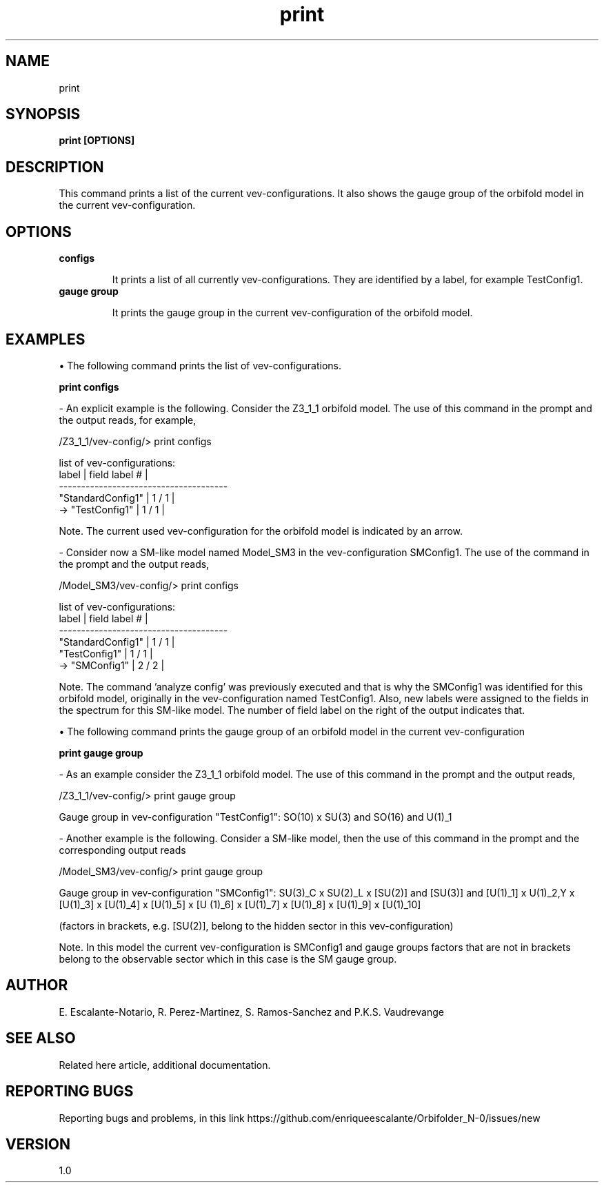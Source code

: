 .TH "print" 1 "February 1, 2024" "Escalante-Notario, Perez-Martinez, Ramos-Sanchez and Vaudrevange"

.SH NAME
print 

.SH SYNOPSIS
.B print [OPTIONS]

.SH DESCRIPTION

This command prints a list of the current vev-configurations. It also shows the gauge group of the orbifold model in the current vev-configuration. 

.SH OPTIONS
.TP
.B configs

It prints a list of all currently vev-configurations. They are identified by a label, for example TestConfig1.
  
.TP
.B gauge group

It prints the gauge group in the current vev-configuration of the orbifold model.

.SH EXAMPLES
\(bu The following command prints the list of vev-configurations. 

.B print configs

- An explicit example is the following. Consider the Z3_1_1 orbifold model. The use of this command in the prompt and the output reads, for example,

  /Z3_1_1/vev-config/> print configs

    list of vev-configurations: 
       label             | field label # |
      -------------------------------------- 
       "StandardConfig1" |        1 /  1 | 
    -> "TestConfig1"     |        1 /  1 | 

Note. The current used vev-configuration for the orbifold model is indicated by an arrow.

- Consider now a SM-like model named Model_SM3 in the vev-configuration SMConfig1. The use of the command in the prompt and the output reads,

  /Model_SM3/vev-config/> print configs

    list of vev-configurations: 
       label             | field label # |
      -------------------------------------- 
       "StandardConfig1" |        1 /  1 | 
       "TestConfig1"     |        1 /  1 | 
    -> "SMConfig1"       |        2 /  2 | 

Note. The command 'analyze config' was previously executed and that is why the SMConfig1 was identified for this orbifold model, originally in the vev-configuration named TestConfig1. Also, new labels were assigned to the fields in the spectrum for this SM-like model. The number of field label on the right of the output indicates that. 


\(bu The following command prints the gauge group of an orbifold model in the current vev-configuration

.B print gauge group

- As an example consider the Z3_1_1 orbifold model. The use of this command in the prompt and the output reads, 

  /Z3_1_1/vev-config/> print gauge group

    Gauge group in vev-configuration "TestConfig1": SO(10) x SU(3) and SO(16) and U(1)_1


- Another example is the following. Consider a SM-like model, then the use of this command in the prompt and the corresponding output reads 

  /Model_SM3/vev-config/> print gauge group

    Gauge group in vev-configuration "SMConfig1": SU(3)_C x SU(2)_L x [SU(2)] and [SU(3)] and [U(1)_1] x U(1)_2,Y x [U(1)_3] x [U(1)_4] x [U(1)_5] x [U  (1)_6] x [U(1)_7] x [U(1)_8] x [U(1)_9] x [U(1)_10]

    (factors in brackets, e.g. [SU(2)], belong to the hidden sector in this vev-configuration)

Note. In this model the current vev-configuration is SMConfig1 and gauge groups factors that are not in brackets belong to the observable sector which in this case is the SM gauge group.



.SH AUTHOR
E. Escalante-Notario, R. Perez-Martinez, S. Ramos-Sanchez and P.K.S. Vaudrevange

.SH SEE ALSO
Related here article, additional documentation.

.SH REPORTING BUGS
Reporting bugs and problems, in this link https://github.com/enriqueescalante/Orbifolder_N-0/issues/new

.SH VERSION
1.0


